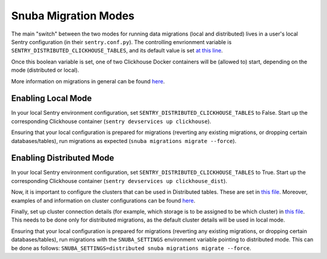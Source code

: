 ======================
Snuba Migration Modes
======================

The main "switch" between the two modes for running data migrations (local and
distributed) lives in a user's local Sentry configuration (in their ``sentry.conf.py``).
The controlling envrionment variable is ``SENTRY_DISTRIBUTED_CLICKHOUSE_TABLES``,
and its default value is set `at this line <https://github.com/getsentry/sentry/blob/master/src/sentry/conf/server.py#L127>`_.

Once this boolean variable is set, one of two Clickhouse Docker containers will be
(allowed to) start, depending on the mode (distributed or local).

More information on migrations in general can be found `here <https://github.com/getsentry/snuba/blob/master/MIGRATIONS.md>`_.

Enabling Local Mode
=======================

In your local Sentry environment configuration, set ``SENTRY_DISTRIBUTED_CLICKHOUSE_TABLES``
to False. Start up the corresponding Clickhouse container (``sentry devservices up clickhouse``).

Ensuring that your local configuration is prepared for migrations (reverting any existing
migrations, or dropping certain databases/tables), run migrations as expected
(``snuba migrations migrate --force``).


Enabling Distributed Mode
==========================

In your local Sentry environment configuration, set ``SENTRY_DISTRIBUTED_CLICKHOUSE_TABLES``
to True. Start up the corresponding Clickhouse container (``sentry devservices up clickhouse_dist``).

Now, it is important to configure the clusters that can be used in Distributed tables. These are
set in `this file <https://github.com/getsentry/sentry/blob/master/config/clickhouse/dist_config.xml>`_.
Moreover, examples of and information on cluster configurations can be found `here <https://clickhouse.tech/docs/en/engines/table-engines/special/distributed/>`_.

Finally, set up cluster connection details (for example, which storage is to be assigned
to be which cluster) in `this file <https://github.com/getsentry/snuba/blob/master/snuba/settings/settings_distributed.py>`_.
This needs to be done only for distributed migrations, as the default cluster details will be used in local mode.

Ensuring that your local configuration is prepared for migrations (reverting any existing
migrations, or dropping certain databases/tables), run migrations with the ``SNUBA_SETTINGS``
environment variable pointing to distributed mode. This can be done as follows:
``SNUBA_SETTINGS=distributed snuba migrations migrate --force``.
